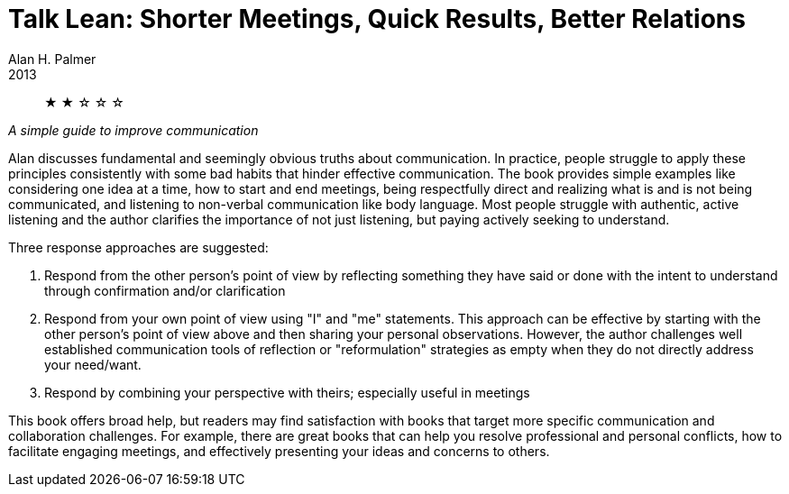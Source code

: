 = Talk Lean: Shorter Meetings, Quick Results, Better Relations
Alan H. Palmer
2013

[abstract]
&#9733; &#9733; &#9734; &#9734; &#9734;

_A simple guide to improve communication_

Alan discusses fundamental and seemingly obvious truths about communication. In practice, people struggle to apply these principles consistently with some bad habits that hinder effective communication. The book provides simple examples like considering one idea at a time, how to start and end meetings, being respectfully direct and realizing what is and is not being communicated, and listening to non-verbal communication like body language. Most people struggle with authentic, active listening and the author clarifies the importance of not just listening, but paying actively seeking to understand.

.Three response approaches are suggested:
1. Respond from the other person's point of view by reflecting something they have said or done with the intent to understand through confirmation and/or clarification
2. Respond from your own point of view using "I" and "me" statements. This approach can be effective by starting with the other person's point of view above and then sharing your personal observations. However, the author challenges well established communication tools of reflection or "reformulation" strategies as empty when they do not directly address your need/want.
3. Respond by combining your perspective with theirs; especially useful in meetings

This book offers broad help, but readers may find satisfaction with books that target more specific communication and collaboration challenges. For example, there are great books that can help you resolve professional and personal conflicts, how to facilitate engaging meetings, and effectively presenting your ideas and concerns to others.
